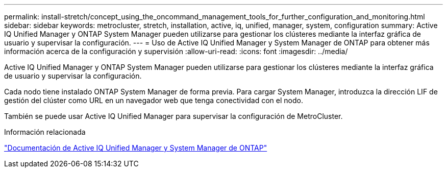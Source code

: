 ---
permalink: install-stretch/concept_using_the_oncommand_management_tools_for_further_configuration_and_monitoring.html 
sidebar: sidebar 
keywords: metrocluster, stretch, installation, active, iq, unified, manager, system, configuration 
summary: Active IQ Unified Manager y ONTAP System Manager pueden utilizarse para gestionar los clústeres mediante la interfaz gráfica de usuario y supervisar la configuración. 
---
= Uso de Active IQ Unified Manager y System Manager de ONTAP para obtener más información acerca de la configuración y supervisión
:allow-uri-read: 
:icons: font
:imagesdir: ../media/


[role="lead"]
Active IQ Unified Manager y ONTAP System Manager pueden utilizarse para gestionar los clústeres mediante la interfaz gráfica de usuario y supervisar la configuración.

Cada nodo tiene instalado ONTAP System Manager de forma previa. Para cargar System Manager, introduzca la dirección LIF de gestión del clúster como URL en un navegador web que tenga conectividad con el nodo.

También se puede usar Active IQ Unified Manager para supervisar la configuración de MetroCluster.

.Información relacionada
http://docs.netapp.com["Documentación de Active IQ Unified Manager y System Manager de ONTAP"^]
